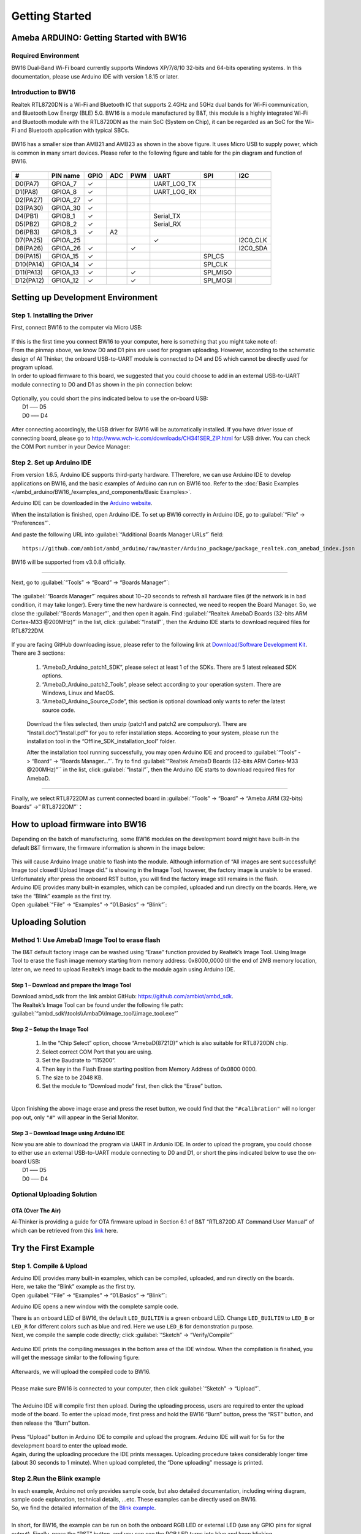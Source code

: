 ###############
Getting Started
###############

*******************************************
Ameba ARDUINO: Getting Started with BW16
*******************************************

Required Environment
====================

BW16 Dual-Band Wi-Fi board currently supports Windows XP/7/8/10 32-bits and 64-bits 
operating systems. In this documentation, please use Arduino IDE with version 1.8.15 or later.

Introduction to BW16
===========================================

Realtek RTL8720DN is a Wi-Fi and Bluetooth IC that supports 2.4GHz and 5GHz dual bands for 
Wi-Fi communication, and Bluetooth Low Energy (BLE) 5.0. BW16 is a module manufactured by B&T, 
this module is a highly integrated Wi-Fi and Bluetooth module with the RTL8720DN as the main SoC 
(System on Chip), it can be regarded as an SoC for the Wi-Fi and Bluetooth application with typical SBCs.

   |bw16-get-start-1|

BW16 has a smaller size than AMB21 and AMB23 as shown in the above figure. 
It uses Micro USB to supply power, which is common in many smart devices.
Please refer to the following figure and table for the pin diagram and function of BW16.

   |bw16-get-start-2|


=========  ========  ====  ==== ===== ============== ========= ========
\#         PIN name  GPIO  ADC  PWM   UART           SPI       I2C
=========  ========  ====  ==== ===== ============== ========= ========
D0(PA7)    GPIOA_7   ✓                UART_LOG_TX              
D1(PA8)    GPIOA_8   ✓                UART_LOG_RX              
D2(PA27)   GPIOA_27   ✓                                     
D3(PA30)   GPIOA_30  ✓                                            
D4(PB1)    GPIOB_1   ✓                Serial_TX                            
D5(PB2)    GPIOB_2   ✓                Serial_RX                   
D6(PB3)    GPIOB_3   ✓     A2                                       
D7(PA25)   GPIOA_25                   ✓                        I2C0_CLK
D8(PA26)   GPIOA_26  ✓          ✓                              I2C0_SDA
D9(PA15)   GPIOA_15  ✓                               SPI_CS
D10(PA14)  GPIOA_14  ✓                               SPI_CLK    
D11(PA13)  GPIOA_13  ✓          ✓                    SPI_MISO  
D12(PA12)  GPIOA_12  ✓          ✓                    SPI_MOSI  
=========  ========  ====  ==== ===== ============== ========= ========

**********************************
Setting up Development Environment
**********************************

Step 1. Installing the Driver
=============================

| First, connect BW16 to the computer via Micro USB:
   
   |bw16-get-start-3|

| If this is the first time you connect BW16 to your computer, 
  here is something that you might take note of: 

| From the pinmap above, we know D0 and D1 pins are used for program uploading. 
  However, according to the schematic design of AI Thinker, the onboard USB-to-UART 
  module is connected to D4 and D5 which cannot be directly used for program upload.
| In order to upload firmware to this board, we suggested that you could choose to 
  add in an external USB-to-UART module connecting to D0 and D1 as shown in the 
  pin connection below:

   |bw16-get-start-4|

| Optionally, you could short the pins indicated below to use the on-board USB:
|   D1 ––– D5
|   D0 ––– D4

   |bw16-get-start-5|

| After connecting accordingly, the USB driver for BW16 will be 
  automatically installed. If you have driver issue of connecting board, please 
  go to http://www.wch-ic.com/downloads/CH341SER_ZIP.html for USB driver. 
  You can check the COM Port number in your Device Manager:
   
   |bw16-get-start-6|

Step 2. Set up Arduino IDE
==========================

From version 1.6.5, Arduino IDE supports third-party hardware.
TTherefore, we can use Arduino IDE to develop applications on BW16, 
and the basic examples of Arduino can run on BW16 too.  
Refer to the :doc:`Basic Examples </ambd_arduino/BW16_/examples_and_components/Basic Examples>`.

Arduino IDE can be
downloaded in the `Arduino website <https://www.arduino.cc/en/Main/Software>`_.

When the installation is finished, open Arduino IDE. To set up BW16
correctly in Arduino IDE, go to :guilabel:`“File” -> “Preferences”`.

And paste the following URL into :guilabel:`“Additional Boards Manager URLs”` field::
      
   https://github.com/ambiot/ambd_arduino/raw/master/Arduino_package/package_realtek.com_amebad_index.json

BW16 will be supported from v3.0.8 officially.

----

Next, go to :guilabel:`“Tools” -> “Board” -> “Boards Manager”`:

   |bw16-get-start-7|

The :guilabel:`“Boards Manager”` requires about 10~20 seconds to refresh all
hardware files (if the network is in bad condition, it may take longer).
Every time the new hardware is connected, we need to reopen the Board
Manager. So, we close the :guilabel:`“Boards Manager”`, and then open it again. Find
:guilabel:`“Realtek AmebaD Boards (32-bits ARM Cortex-M33 @200MHz)”` in the list,
click :guilabel:`“Install”`, then the Arduino IDE starts to download required files
for RTL8722DM.

   |bw16-get-start-8|

| If you are facing GitHub downloading issue, please refer to the
  following link at `Download/Software Development Kit`_. There are 3
  sections:

      1. “AmebaD_Arduino_patch1_SDK”, please select at least 1 of the SDKs. There are 5 latest released SDK options.
      2. “AmebaD_Arduino_patch2_Tools”, please select according to your operation system. There are Windows, Linux and MacOS. 
      3. “AmebaD_Arduino_Source_Code”, this section is optional download only wants to refer the latest source code.

.. _Download/Software Development Kit: https://www.amebaiot.com.cn/en/ameba-arduino-summary/

   Download the files selected, then unzip (patch1 and patch2 are compulsory). 
   There are “Install.doc”/“Install.pdf” for you to refer installation steps. 
   According to your system, please run the installation tool in the 
   “Offline_SDK_installation_tool” folder.

   After the installation tool running successfully, you may open Arduino
   IDE and proceed to :guilabel:`“Tools” -> “Board“ -> “Boards Manager…”`. Try to find
   :guilabel:`“Realtek AmebaD Boards (32-bits ARM Cortex-M33 @200MHz)”`` in the list,
   click :guilabel:`“Install”`, then the Arduino IDE starts to download required files
   for AmebaD.

----

Finally, we select RTL8722DM as current connected board in 
:guilabel:`“Tools” -> “Board” -> “Ameba ARM (32-bits) Boards” ->” RTL8722DM”`：

   |bw16-get-start-9|

*********************************
How to upload firmware into BW16
*********************************

| Depending on the batch of manufacturing, some BW16 modules on the development board 
  might have built-in the default B&T firmware, the firmware information is shown in 
  the image below:

  |bw16-get-start-10|
  
| This will cause Arduino Image unable to flash into the module. Although information 
  of “All images are sent successfully! Image tool closed! Upload Image did.” is 
  showing in the Image Tool, however, the factory image is unable to be erased. 
  Unfortunately after press the onboard RST button, you will find the factory image 
  still remains in the flash.

| Arduino IDE provides many built-in examples, which can be compiled,
  uploaded and run directly on the boards. Here, we take the “Blink”
  example as the first try.
| Open :guilabel:`“File” -> “Examples” -> “01.Basics” -> “Blink”`:


*********************************
Uploading Solution
*********************************

Method 1: Use AmebaD Image Tool to erase flash
===============================================

| The B&T default factory image can be washed using “Erase” function 
  provided by Realtek’s Image Tool. Using Image Tool to erase the flash 
  image memory starting from memory address: 0x8000_0000 till the end 
  of 2MB memory location, later on, we need to upload Realtek’s image 
  back to the module again using Arduino IDE.
|   |bw16-get-start-11|

Step 1 – Download and prepare the Image Tool
---------------------------------------------

| Download ambd_sdk from the link ambiot GitHub: https://github.com/ambiot/ambd_sdk.
| The Realtek’s Image Tool can be found under the following file path: 
| :guilabel:`“ambd_sdk\\tools\\AmbaD\\Image_tool\\image_tool.exe”`


Step 2 – Setup the Image Tool
---------------------------------------------

   1. In the “Chip Select” option, choose “AmebaD(8721D)” which is also suitable for RTL8720DN chip.
   2. Select correct COM Port that you are using.
   3. Set the Baudrate to “115200”.
   4. Then key in the Flash Erase starting position from Memory Address of 0x0800 0000.
   5. The size to be 2048 KB.
   6. Set the module to “Download mode” first, then click the “Erase” button.

|   |bw16-get-start-12|
|
| Upon finishing the above image erase and press the reset button, we could find that the 
  ``"#calibration"`` will no longer pop out, only ``"#"`` will appear in the Serial Monitor.
|   |bw16-get-start-13|

Step 3 – Download Image using Arduino IDE
---------------------------------------------

| Now you are able to download the program via UART in Ardunio IDE. In order to upload the program, 
  you could choose to either use an external USB-to-UART module connecting to D0 and D1, or short 
  the pins indicated below to use the on-board USB:
|   |bw16-get-start-5|
|   D1 ––– D5
|   D0 ––– D4


Optional Uploading Solution
===========================

OTA (Over The Air)
------------------

Ai-Thinker is providing a guide for OTA firmware upload in Section 6.1 of B&T “RTL8720D AT Command User Manual” 
of which can be retrieved from this
`link <https://docs.ai-thinker.com/_media/rtl8710/docs/rtl8720d-at%E6%8C%87%E4%BB%A4%E6%89%8B%E5%86%8Cv2.4.1-20190814.pdf>`_ here.

*********************************
Try the First Example
*********************************

Step 1. Compile & Upload
============================

| Arduino IDE provides many built-in examples, which can be compiled, uploaded, and run directly on the boards. 
| Here, we take the “Blink” example as the first try.
| Open :guilabel:`“File” -> “Examples” -> “01.Basics” -> “Blink”`:

|bw16-get-start-14|

| Arduino IDE opens a new window with the complete sample code.

|bw16-get-start-15|

| There is an onboard LED of BW16, the default ``LED_BUILTIN`` is a green onboard LED. 
  Change ``LED_BUILTIN`` to ``LED_B`` or ``LED_R`` for different colors such as blue and red. 
  Here we use ``LED_B`` for demonstration purpose.
| Next, we compile the sample code directly; click 
  :guilabel:`“Sketch” -> “Verify/Compile”`

 |bw16-get-start-16|

| Arduino IDE prints the compiling messages in the bottom area of the IDE
  window. When the compilation is finished, you will get the message
  similar to the following figure:

 |bw16-get-start-17|

| Afterwards, we will upload the compiled code to BW16.
|
| Please make sure BW16 is connected to your computer, then
  click :guilabel:`“Sketch” -> “Upload”`.
|
| The Arduino IDE will compile first then upload. During the uploading process, 
  users are required to enter the upload mode of the board. 
  To enter the upload mode, first press and hold the BW16 “Burn” 
  button, press the “RST” button, and then release the “Burn” button.

 |bw16-get-start-18|

| Press “Upload” button in Arduino IDE to compile and upload the program. 
  Arduino IDE will wait for 5s for the development board to enter the upload mode.
|   |bw16-get-start-19|
| Again, during the uploading procedure the IDE prints messages. Uploading
  procedure takes considerably longer time (about 30 seconds to 1 minute).
  When upload completed, the “Done uploading” message is printed.

Step 2.Run the Blink example
============================

| In each example, Arduino not only provides sample code, but also
  detailed documentation, including wiring diagram, sample code
  explanation, technical details, …etc. These examples can be directly
  used on BW16.
| So, we find the detailed information of the 
  `Blink example <https://www.arduino.cc/en/Tutorial/Blink>`__.
|
| In short, for BW16, the example can be run on both the 
  onboard RGB LED or external LED (use any GPIO pins for signal output). 
  Finally, press the “RST” button, and you can see the RGB LED turns into blue and keep blinking.

*********************************
References
*********************************

1. Introduction of BW16 on Instructable:
   https://www.instructables.com/RTL8720DN/
2. Load Arduino image into BW16:
   `How to load BW16 program with Arduino – #13 <https://forum.amebaiot.com/t/how-to-load-bw16-program-with-arduino/517/13>`_
3. BW16 IMG2 SIGN Invalid Solution:
   `RTL8720DN(BW16) IMG2 SIGN Invalid Solution <https://forum.amebaiot.com/t/rtl8720dn-bw16-img2-sign-invalid-solution/669>`_
4. FTDI Driver Download from here:
   https://ftdichip.com/wp-content/uploads/2021/02/CDM21228_Setup.zip

**(End)**

-----------------------------------------------------------------------------------

.. note:: 
   If you face any issue, please refer to the FAQ and Trouble shooting sections on :doc:`../support/index` page.  

.. |bw16-get-start-1| image:: /media/ambd_arduino/BW16_getting_started/image1.png
   :width: 516
   :height: 438
   :scale: 80 %
.. |bw16-get-start-2| image:: /media/ambd_arduino/BW16_getting_started/image2.png
   :width: 2363
   :height: 1103
   :scale: 40 %
.. |bw16-get-start-3| image:: /media/ambd_arduino/BW16_getting_started/image3.png
   :width: 414
   :height: 690
   :scale: 50 %
.. |bw16-get-start-4| image:: /media/ambd_arduino/BW16_getting_started/image4.png
   :width: 820
   :height: 584
   :scale: 60 %
.. |bw16-get-start-5| image:: /media/ambd_arduino/BW16_getting_started/image5.png
   :width: 795
   :height: 579
   :scale: 55 %
.. |bw16-get-start-6| image:: /media/ambd_arduino/BW16_getting_started/image6.png
   :width: 307
   :height: 484
   :scale: 100 %
.. |bw16-get-start-7| image:: /media/ambd_arduino/BW16_getting_started/image7.png
   :width: 378
   :height: 346
   :scale: 150 %
.. |bw16-get-start-8| image:: /media/ambd_arduino/BW16_getting_started/image8-1.png
   :width: 781
   :height: 440
   :scale: 100 %
.. |bw16-get-start-9| image:: /media/ambd_arduino/BW16_getting_started/image9.png
   :width: 891
   :height: 407
   :scale: 90 %
.. |bw16-get-start-10| image:: /media/ambd_arduino/BW16_getting_started/image10.png
   :width: 481
   :height: 351
   :scale: 100 %
.. |bw16-get-start-11| image:: /media/ambd_arduino/BW16_getting_started/image11.png
   :width: 602
   :height: 348
   :scale: 100 %
.. |bw16-get-start-12| image:: /media/ambd_arduino/BW16_getting_started/image12.png
   :width: 517
   :height: 204
   :scale: 100 %
.. |bw16-get-start-13| image:: /media/ambd_arduino/BW16_getting_started/image13.png
   :width: 727
   :height: 475
   :scale: 80 %
.. |bw16-get-start-14| image:: /media/ambd_arduino/BW16_getting_started/image14.png
   :width: 409  
   :height: 406
   :scale: 100 %
.. |bw16-get-start-15| image:: /media/ambd_arduino/BW16_getting_started/image15.png
   :width: 418
   :height: 413
   :scale: 100 %
.. |bw16-get-start-16| image:: /media/ambd_arduino/BW16_getting_started/image16.png
   :width: 378
   :height: 583
   :scale: 100 %
.. |bw16-get-start-17| image:: /media/ambd_arduino/BW16_getting_started/image17.png
   :width: 378
   :height: 527
   :scale: 100 %
.. |bw16-get-start-18| image:: /media/ambd_arduino/BW16_getting_started/image18.png
   :width: 288
   :height: 544
   :scale: 50 %
.. |bw16-get-start-19| image:: /media/ambd_arduino/BW16_getting_started/image19.png
   :width: 351
   :height: 488
   :scale: 100 %